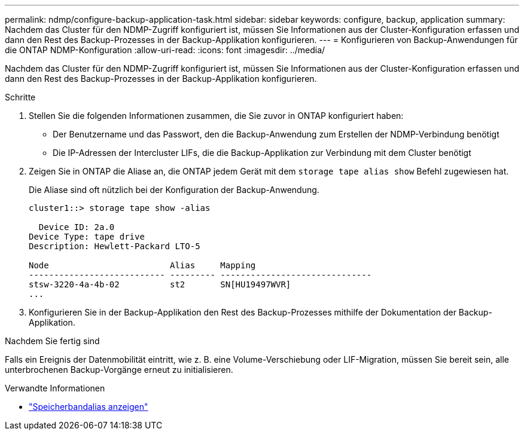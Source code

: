 ---
permalink: ndmp/configure-backup-application-task.html 
sidebar: sidebar 
keywords: configure, backup, application 
summary: Nachdem das Cluster für den NDMP-Zugriff konfiguriert ist, müssen Sie Informationen aus der Cluster-Konfiguration erfassen und dann den Rest des Backup-Prozesses in der Backup-Applikation konfigurieren. 
---
= Konfigurieren von Backup-Anwendungen für die ONTAP NDMP-Konfiguration
:allow-uri-read: 
:icons: font
:imagesdir: ../media/


[role="lead"]
Nachdem das Cluster für den NDMP-Zugriff konfiguriert ist, müssen Sie Informationen aus der Cluster-Konfiguration erfassen und dann den Rest des Backup-Prozesses in der Backup-Applikation konfigurieren.

.Schritte
. Stellen Sie die folgenden Informationen zusammen, die Sie zuvor in ONTAP konfiguriert haben:
+
** Der Benutzername und das Passwort, den die Backup-Anwendung zum Erstellen der NDMP-Verbindung benötigt
** Die IP-Adressen der Intercluster LIFs, die die Backup-Applikation zur Verbindung mit dem Cluster benötigt


. Zeigen Sie in ONTAP die Aliase an, die ONTAP jedem Gerät mit dem `storage tape alias show` Befehl zugewiesen hat.
+
Die Aliase sind oft nützlich bei der Konfiguration der Backup-Anwendung.

+
[listing]
----
cluster1::> storage tape show -alias

  Device ID: 2a.0
Device Type: tape drive
Description: Hewlett-Packard LTO-5

Node                        Alias     Mapping
--------------------------- --------- ------------------------------
stsw-3220-4a-4b-02          st2       SN[HU19497WVR]
...
----
. Konfigurieren Sie in der Backup-Applikation den Rest des Backup-Prozesses mithilfe der Dokumentation der Backup-Applikation.


.Nachdem Sie fertig sind
Falls ein Ereignis der Datenmobilität eintritt, wie z. B. eine Volume-Verschiebung oder LIF-Migration, müssen Sie bereit sein, alle unterbrochenen Backup-Vorgänge erneut zu initialisieren.

.Verwandte Informationen
* link:https://docs.netapp.com/us-en/ontap-cli/storage-tape-alias-show.html["Speicherbandalias anzeigen"^]

